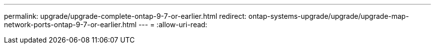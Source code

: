 ---
permalink: upgrade/upgrade-complete-ontap-9-7-or-earlier.html 
redirect: ontap-systems-upgrade/upgrade/upgrade-map-network-ports-ontap-9-7-or-earlier.html 
---
= 
:allow-uri-read: 


